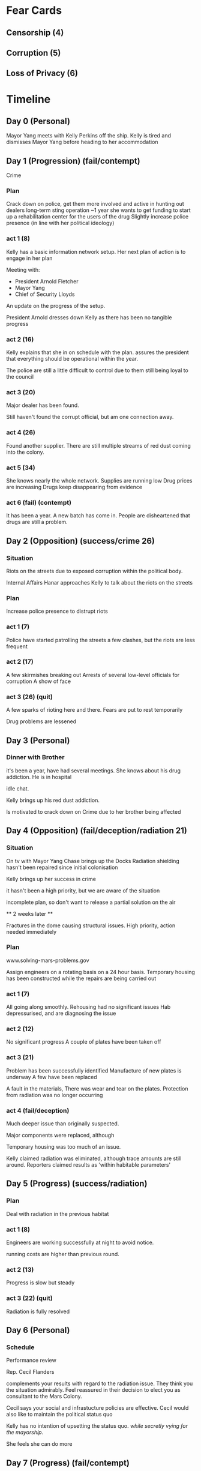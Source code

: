 * Fear Cards
** Censorship (4)
** Corruption (5)
** Loss of Privacy (6)
* Timeline
** Day 0 (Personal)
   Mayor Yang meets with Kelly Perkins off the ship.
   Kelly is tired and dismisses Mayor Yang before heading to her accommodation
** Day 1 (Progression) (fail/contempt)
   Crime
*** Plan
    Crack down on police, get them more involved and active in hunting out dealers
    long-term sting operation ~1 year
    she wants to get funding to start up a rehabilitation center for the users of the drug
    Slightly increase police presence (in line with her political ideology)
*** act 1 (8)
    Kelly has a basic information network setup.
    Her next plan of action is to engage in her plan

    Meeting with:
    - President Arnold Fletcher
    - Mayor Yang
    - Chief of Security Lloyds
      
    An update on the progress of the setup.

    President Arnold dresses down Kelly as there has been no tangible progress
*** act 2 (16)
    Kelly explains that she in on schedule with the plan. assures the
    president that everything should be operational within the year.

    The police are still a little difficult to control due to them
    still being loyal to the council
*** act 3 (20)
    Major dealer has been found.

    Still haven't found the corrupt official, but am one connection away.
*** act 4 (26)
    Found another supplier.
    There are still multiple streams of red dust coming into the colony.
*** act 5 (34)
    She knows nearly the whole network.
    Supplies are running low
    Drug prices are increasing
    Drugs keep disappearing from evidence
*** act 6 (fail) (contempt)
    It has been a year.
    A new batch has come in.
    People are disheartened that drugs are still a problem.
** Day 2 (Opposition) (success/crime 26)
*** Situation
    Riots on the streets due to exposed corruption within the
    political body.

    Internal Affairs Hanar approaches Kelly to talk about the riots on
    the streets
*** Plan
    Increase police presence to distrupt riots
*** act 1 (7)
    Police have started patrolling the streets
    a few clashes, but the riots are less frequent
*** act 2 (17)
    A few skirmishes breaking out
    Arrests of several low-level officials for corruption
    A show of face
*** act 3 (26) (quit)
    A few sparks of rioting here and there.
    Fears are put to rest temporarily

    Drug problems are lessened
** Day 3 (Personal)
*** Dinner with Brother
    it's been a year, have had several meetings.
    She knows about his drug addiction. He is in hospital

    idle chat.

    Kelly brings up his red dust addiction.
    
    Is motivated to crack down on Crime due to her brother being affected
** Day 4 (Opposition) (fail/deception/radiation 21)
*** Situation
    On tv with Mayor Yang
    Chase brings up the Docks
    Radiation shielding hasn't been repaired since initial
    colonisation

    Kelly brings up her success in crime

    it hasn't been a high priority, but we are aware of the situation

    incomplete plan, so don't want to release a partial solution on the air

    ** 2 weeks later **

    Fractures in the dome causing structural issues.
    High priority, action needed immediately
*** Plan
    www.solving-mars-problems.gov
    
    Assign engineers on a rotating basis on a 24 hour basis.
    Temporary housing has been constructed while the repairs are being carried out
*** act 1 (7)
    All going along smoothly.
    Rehousing had no significant issues
    Hab depressurised, and are diagnosing the issue
*** act 2 (12)
    No significant progress
    A couple of plates have been taken off
*** act 3 (21)
    Problem has been successfully identified
    Manufacture of new plates is underway
    A few have been replaced

    A fault in the materials, There was wear and tear on the plates.
    Protection from radiation was no longer occurring
*** act 4 (fail/deception)
    Much deeper issue than originally suspected.

    Major components were replaced, although 

    Temporary housing was too much of an issue.

    Kelly claimed radiation was eliminated, although trace amounts are still around.
    Reporters claimed results as 'within habitable parameters'
** Day 5 (Progress) (success/radiation)
*** Plan
    Deal with radiation in the previous habitat
*** act 1 (8)
    Engineers are working successfully at night to avoid notice.

    running costs are higher than previous round.
*** act 2 (13)
    Progress is slow but steady
*** act 3 (22) (quit)
    Radiation is fully resolved
** Day 6 (Personal)
*** Schedule
    Performance review

    Rep. Cecil Flanders

    complements your results with regard to the radiation issue. They
    think you the situation admirably. Feel reassured in their
    decision to elect you as consultant to the Mars Colony.

    Cecil says your social and infrastucture policies are effective.
    Cecil would also like to maintain the political status quo

    Kelly has no intention of upsetting the status quo. /while
    secretly vying for the mayorship/.

    She feels she can do more
** Day 7 (Progress) (fail/contempt)
*** Plan
    More motivated since her brother is in rehab.
    was distracted due to media attention regarding the radiation
    
    Find the kingpin, and take them down.
*** act 1 (fail/contempt)
** Day 8 (Opposition) (fail/contempt)
*** Situation
    Job Starvation
*** Plan
    For a new society to thrive.
    Discipline is needed
    people need to accept things without understanding what is
    happening
    
    implement conscription for those without work.
    Police force are given a stipend.
    Bed and Board supplied.
    Job searching is allowed when in the force.
*** act 1 (6)
    Spoken to the police and they are willing to take these people on
    depending on government subsidies.

    Will accept for a period of time
*** act 2 (10)
    A few people have been moved off the street.
*** act 3 (16)
    People are signing up regularly
    No serious issues
    President has been updated
    public is keeping a close eye on the situation
*** act 4 (fail/contempt)
    People weren't too motivated to actually join the police force.
    They weren't very close with in first place as they were hunted by
    the police
** Day 9 (Progress) (fail/scandal)
*** Plan
    Same plan
    Enact law rather than incentives
*** act 1 (fail/scandal)
    The police went on strike, saying they would quit if the law was
    enacted.
** Day 10 (Personal)
*** Situation
    Brother goes to meet Kelly

    Pep talk
** Day 11 (Progress) (fail/contempt)
*** Plan
    Fix crime stuff
*** act 1 (fail/contempt)
** End Game
   
   Drugs move off the streets and into the homes

   Labour, not enough jobs, too many people in the second gen.

   Radiation, area is habitable again, begrudgingly respectful of your
   attempts to fix your mistakes, even if it was behind their backs.

  ** Kelly **
  A string of dissapointments

  In a small community, she decides to head home.

  Takes a low-level position back on earth where she stops seeking
  power and glory.

  Dies at 45 where she kills herself due to the guilt of having failed
  the Mars Colony

  She has been cast out of her family, specifically her father who
  disapproved of the scandal.

  ** Andrew Perkins **

  Reverts back to addiction after the death of his Sister
    

    
